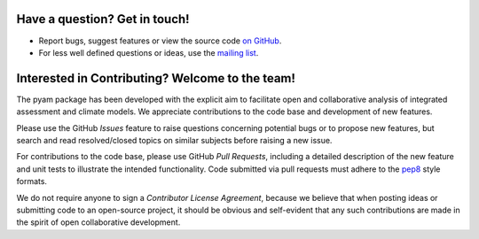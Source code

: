
Have a question? Get in touch!
------------------------------

- Report bugs, suggest features or view the source code `on GitHub`_.
- For less well defined questions or ideas, use the `mailing list`_.

.. _mailing list: https://groups.google.com/forum/#!forum/pyam
.. _on GitHub: http://github.com/IAMconsortium/pyam


Interested in Contributing? Welcome to the team!
------------------------------------------------

The pyam package has been developed with the explicit aim to facilitate
open and collaborative analysis of integrated assessment and climate models.
We appreciate contributions to the code base and development of new features.

Please use the GitHub *Issues* feature to raise questions concerning potential
bugs or to propose new features, but search and read resolved/closed topics on
similar subjects before raising a new issue.

For contributions to the code base, please use GitHub *Pull Requests*,
including a detailed description of the new feature and unit tests
to illustrate the intended functionality.
Code submitted via pull requests must adhere to the `pep8`_ style formats.

We do not require anyone to sign a *Contributor License Agreement*, because we
believe that when posting ideas or submitting code to an open-source project,
it should be obvious and self-evident that any such contributions
are made in the spirit of open collaborative development.

.. _`pep8`: https://www.python.org/dev/peps/pep-0008/
